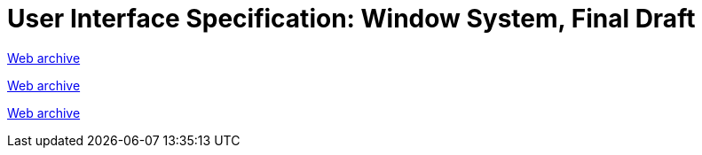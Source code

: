 ////
     Licensed to the Apache Software Foundation (ASF) under one
     or more contributor license agreements.  See the NOTICE file
     distributed with this work for additional information
     regarding copyright ownership.  The ASF licenses this file
     to you under the Apache License, Version 2.0 (the
     "License"); you may not use this file except in compliance
     with the License.  You may obtain a copy of the License at

       http://www.apache.org/licenses/LICENSE-2.0

     Unless required by applicable law or agreed to in writing,
     software distributed under the License is distributed on an
     "AS IS" BASIS, WITHOUT WARRANTIES OR CONDITIONS OF ANY
     KIND, either express or implied.  See the License for the
     specific language governing permissions and limitations
     under the License.
////
= User Interface Specification: Window System, Final Draft
:page-layout: page
:page-tags: community
:jbake-status: published
:keywords: former site entry ui.netbeans.org/docs/ui/ws/ws_spec.html
:description: former site entry ui.netbeans.org/docs/ui/ws/ws_spec.html
:toc: left
:toclevels: 4
:toc-title: 


link:https://web.archive.org/web/20210118064428/https://ui.netbeans.org/docs/ui/ws/ws_spec.html[Web archive]

// anchor to no forget
[[s37]]
link:https://web.archive.org/web/20210118064428/https://ui.netbeans.org/docs/ui/ws/ws_spec.html#3.7[Web archive]

// anchor to no forget
[[s39]]
link:https://web.archive.org/web/20210118064428/https://ui.netbeans.org/docs/ui/ws/ws_spec.html#3.9[Web archive]


